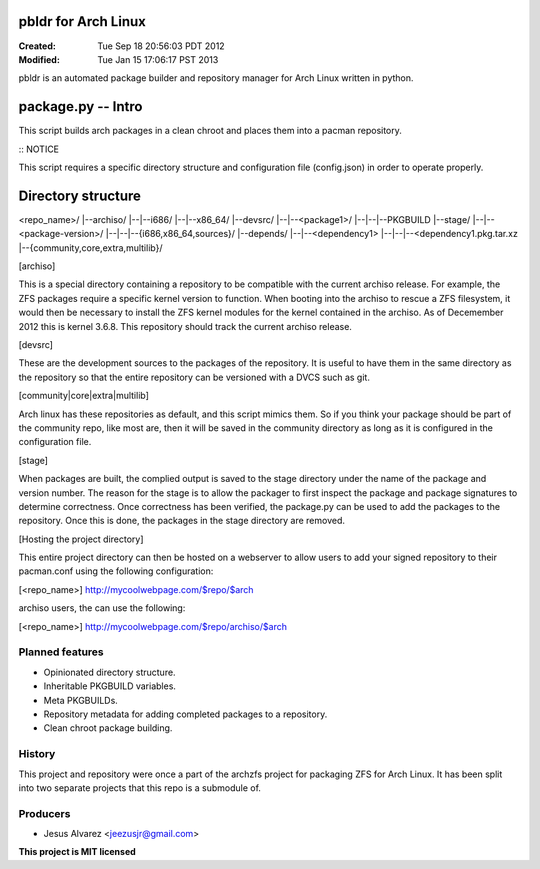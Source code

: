 ====================
pbldr for Arch Linux
====================
:Created: Tue Sep 18 20:56:03 PDT 2012
:Modified: Tue Jan 15 17:06:17 PST 2013

pbldr is an automated package builder and repository manager for Arch Linux
written in python.

============================================================================
package.py -- Intro
============================================================================

This script builds arch packages in a clean chroot and places them into a
pacman repository.

:: NOTICE ::

This script requires a specific directory structure and configuration file
(config.json) in order to operate properly.

============================================================================
Directory structure
============================================================================

<repo_name>/
|--archiso/
|--|--i686/
|--|--x86_64/
|--devsrc/
|--|--<package1>/
|--|--|--PKGBUILD
|--stage/
|--|--<package-version>/
|--|--|--{i686,x86_64,sources}/
|--depends/
|--|--<dependency1>
|--|--|--<dependency1.pkg.tar.xz
|--{community,core,extra,multilib}/

[archiso]

This is a special directory containing a repository to be compatible with the
current archiso release. For example, the ZFS packages require a specific
kernel version to function. When booting into the archiso to rescue a ZFS
filesystem, it would then be necessary to install the ZFS kernel modules for
the kernel contained in the archiso. As of Decemember 2012 this is kernel
3.6.8. This repository should track the current archiso release.

[devsrc]

These are the development sources to the packages of the repository. It is
useful to have them in the same directory as the repository so that the
entire repository can be versioned with a DVCS such as git.

[community|core|extra|multilib]

Arch linux has these repositories as default, and this script mimics them. So
if you think your package should be part of the community repo, like most
are, then it will be saved in the community directory as long as it is
configured in the configuration file.

[stage]

When packages are built, the complied output is saved to the stage directory
under the name of the package and version number. The reason for the stage is
to allow the packager to first inspect the package and package signatures to
determine correctness. Once correctness has been verified, the package.py can
be used to add the packages to the repository. Once this is done, the
packages in the stage directory are removed.

[Hosting the project directory]

This entire project directory can then be hosted on a webserver to allow
users to add your signed repository to their pacman.conf using the following
configuration:

[<repo_name>]
http://mycoolwebpage.com/$repo/$arch

archiso users, the can use the following:

[<repo_name>]
http://mycoolwebpage.com/$repo/archiso/$arch

Planned features
================

* Opinionated directory structure.

* Inheritable PKGBUILD variables.

* Meta PKGBUILDs.

* Repository metadata for adding completed packages to a repository.

* Clean chroot package building.

History
=======

This project and repository were once a part of the archzfs project for
packaging ZFS for Arch Linux. It has been split into two separate projects that
this repo is a submodule of.

Producers
=========

* Jesus Alvarez <jeezusjr@gmail.com>

**This project is MIT licensed**
